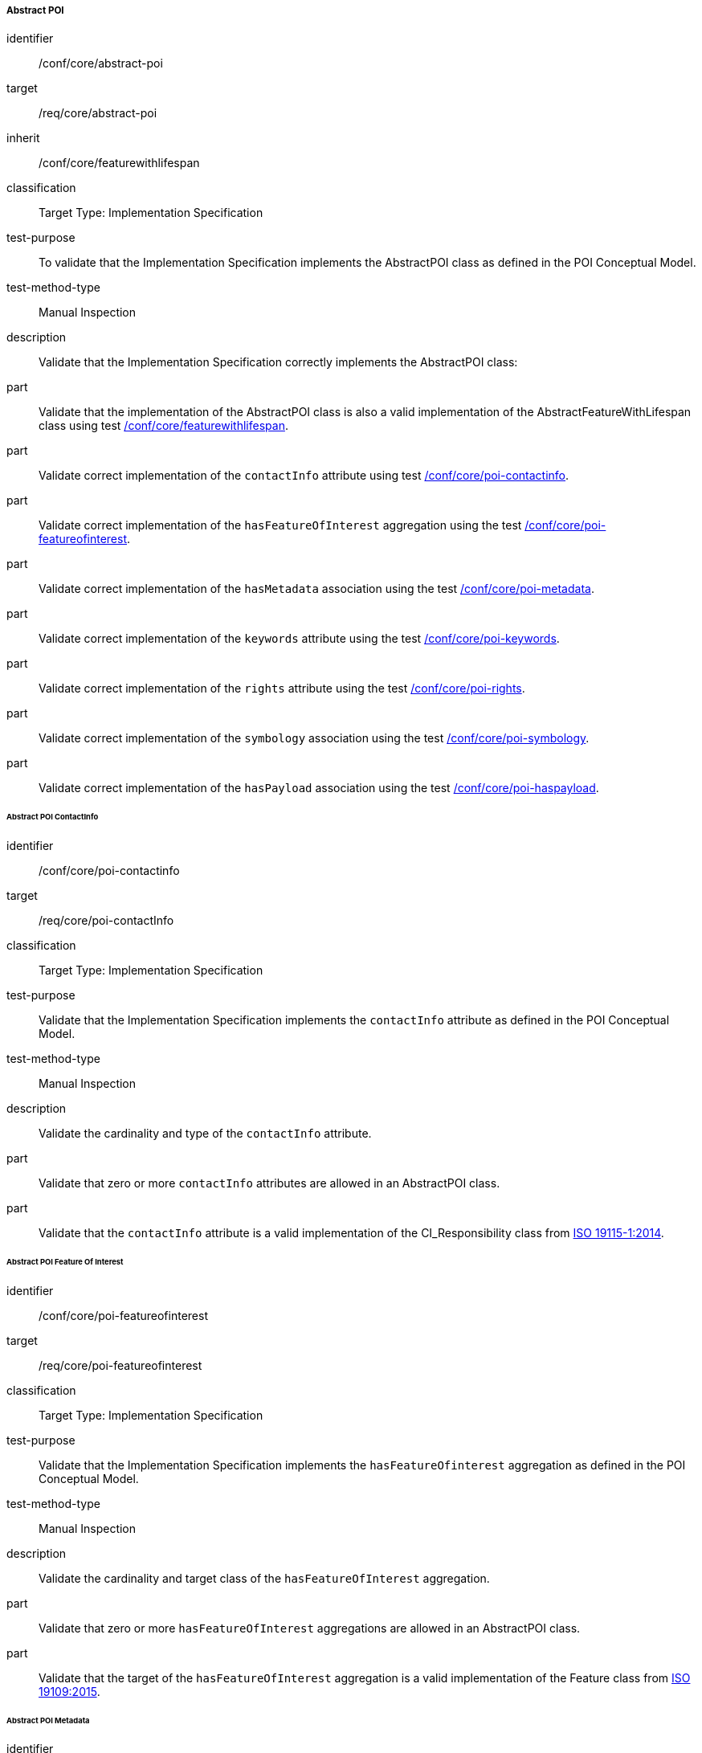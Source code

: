 
===== Abstract POI

[[ats_core_abstract-poi]]
[abstract_test]
====
[%metadata]
identifier:: /conf/core/abstract-poi
target:: /req/core/abstract-poi
inherit:: /conf/core/featurewithlifespan
classification:: Target Type: Implementation Specification
test-purpose:: To validate that the Implementation Specification implements the AbstractPOI class as defined in the POI Conceptual Model.

test-method-type:: Manual Inspection

description:: Validate that the Implementation Specification correctly implements the AbstractPOI class:

part:: Validate that the implementation of the AbstractPOI class is also a valid implementation of the AbstractFeatureWithLifespan class using test <<ats_core_featurewithlifespan,/conf/core/featurewithlifespan>>.

part:: Validate correct implementation of the `contactInfo` attribute using test <<ats_core_poi-contactinfo,/conf/core/poi-contactinfo>>.

part:: Validate correct implementation of the `hasFeatureOfInterest` aggregation using the test <<ats_core_poi-featureofinterest,/conf/core/poi-featureofinterest>>.

part:: Validate correct implementation of the `hasMetadata` association using the test <<ats_core_poi-metadata,/conf/core/poi-metadata>>.

part:: Validate correct implementation of the `keywords` attribute using the test <<ats_core_poi-keywords,/conf/core/poi-keywords>>.

part:: Validate correct implementation of the `rights` attribute using the test <<ats_core_poi-rights,/conf/core/poi-rights>>.

part:: Validate correct implementation of the `symbology` association using the test <<ats_core_poi-symbology,/conf/core/poi-symbology>>.

part:: Validate correct implementation of the `hasPayload` association using the test <<ats_core_poi-haspayload,/conf/core/poi-haspayload>>.

====

====== Abstract POI ContactInfo

[[ats_core_poi-contactinfo]]
[abstract_test]
====
[%metadata]
identifier:: /conf/core/poi-contactinfo
target:: /req/core/poi-contactInfo
classification:: Target Type: Implementation Specification
test-purpose:: Validate that the Implementation Specification implements the `contactInfo` attribute as defined in the POI Conceptual Model.

test-method-type:: Manual Inspection

description:: Validate the cardinality and type of the `contactInfo` attribute.

part:: Validate that zero or more `contactInfo` attributes are allowed in an AbstractPOI class.

part:: Validate that the `contactInfo` attribute is a valid implementation of the CI_Responsibility class from <<ISO19115,ISO 19115-1:2014>>.
====

====== Abstract POI Feature Of Interest

[[ats_core_poi-featureofinterest]]
[abstract_test]
====
[%metadata]
identifier:: /conf/core/poi-featureofinterest
target:: /req/core/poi-featureofinterest
classification:: Target Type: Implementation Specification
test-purpose:: Validate that the Implementation Specification implements the `hasFeatureOfinterest` aggregation as defined in the POI Conceptual Model.

test-method-type:: Manual Inspection

description:: Validate the cardinality and target class of the `hasFeatureOfInterest` aggregation.

part:: Validate that zero or more `hasFeatureOfInterest` aggregations are allowed in an AbstractPOI class.

part:: Validate that the target of the `hasFeatureOfInterest` aggregation is a valid implementation of the Feature class from <<ISO19109,ISO 19109:2015>>.
====

====== Abstract POI Metadata

[[ats_core_poi-metadata]]
[abstract_test]
====
[%metadata]
identifier:: /conf/core/poi-metadata
target:: /req/core/poi-metadata
classification:: Target Type: Implementation Specification
test-purpose:: Validate that the Implementation Specification implements the `hasMetadata` association as defined in the POI Conceptual Model.

test-method-type:: Manual Inspection

description:: Validate the cardinality and encoding of the `hasMetadata` association.

part:: Validate that zero or more `hasMetadata` associations are allowed in an AbstractPOI class.

part:: Validate that the `hasMetadata` association is implemented as described in the Conceptual Model using the <<ats_core_link,/conf/core/link>> test.
====

====== Abstract POI Keywords

[[ats_core_poi-keywords]]
[abstract_test]
====
[%metadata]
identifier:: /conf/core/poi-keywords
target:: /req/core/poi-keywords
classification:: Target Type: Implementation Specification
test-purpose:: Validate that the Implementation Specification implements the `keywords` attribute as defined in the POI Conceptual Model.

test-method-type:: Manual Inspection

description:: Validate the cardinality and type of the `keywords` attribute.

part:: Validate that zero or more `keywords` attributes are allowed in an AbstractPOI class.

part:: Validate that the `keywords` attribute is a valid implementation of the MD_Keywords class from <<ISO19115,ISO 19115-1:2014>>.
====

====== Abstract POI Rights

[[ats_core_poi-rights]]
[abstract_test]
====
[%metadata]
identifier:: /conf/core/poi-rights
target:: /req/core/poi-rights
classification:: Target Type: Implementation Specification
test-purpose:: Validate that the Implementation Specification implements the `rights` attribute as defined in the POI Conceptual Model.

test-method-type:: Manual Inspection

description:: Validate the cardinality and type of the `rights` attribute.

part:: Validate that zero, one, or two `rights` attributes are allowed in an AbstractPOI class.

part:: Validate that the `rights` attribute is a valid implementation of the MD_Constraints class from <<ISO19115,ISO 19115-1:2014>>.
====

====== Abstract POI Symbology

[[ats_core_poi-symbology]]
[abstract_test]
====
[%metadata]
identifier:: /conf/core/poi-symbology
target:: /req/core/poi-symbology
classification:: Target Type: Implementation Specification
test-purpose:: Validate that the Implementation Specification implements the `symbology` association as defined in the POI Conceptual Model.

test-method-type:: Manual Inspection

description:: Validate the cardinality and encoding of the `symbology` association.

part:: Validate that zero or one `symbology` associations are allowed in an AbstractPOI class.

part:: Validate that the `symbology` association is implemented as described in the Conceptual Model using the <<ats_core_link,/conf/core/link>> test. 
====

====== Abstract POI Payload Association

[[ats_core_poi-haspayload]]
[abstract_test]
====
[%metadata]
identifier:: /conf/core/poi-haspayload
target:: /req/core/poi-haspayload
classification:: Target Type: Implementation Specification
test-purpose:: Validate that the Implementation Specification implements the `hasPayload` aggregation as defined in the POI Conceptual Model.

test-method-type:: Manual Inspection

description:: Validate the cardinality and target class of the `hasPayload` aggregation.

part:: Validate that zero or more `hasPayload` aggregations are allowed in an AbstractPOI class.

part:: Validate that the target of the `hasPayload` aggregation is a valid implementation of the POI_Payload class using the <<ats_core_poi-payload,/conf/core/poi-payload>> test.
====

====== Link

[[ats_core_link]]
[abstract_test]
====
[%metadata]
identifier:: /conf/core/link
target:: /req/core/link
classification:: Target Type: Implementation Specification
test-purpose:: Validate that the Implementation Specification implements the Link class as defined in the POI Conceptual Model.

test-method-type:: Manual Inspection

description:: Validate that the association being tested uses a hyperlink approach appropriate for the implementing technology.

====
